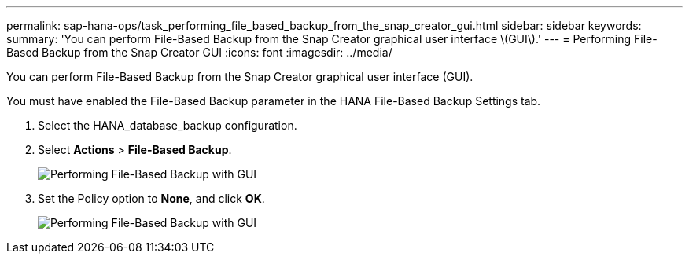 ---
permalink: sap-hana-ops/task_performing_file_based_backup_from_the_snap_creator_gui.html
sidebar: sidebar
keywords: 
summary: 'You can perform File-Based Backup from the Snap Creator graphical user interface \(GUI\).'
---
= Performing File-Based Backup from the Snap Creator GUI
:icons: font
:imagesdir: ../media/

[.lead]
You can perform File-Based Backup from the Snap Creator graphical user interface (GUI).

You must have enabled the File-Based Backup parameter in the HANA File-Based Backup Settings tab.

. Select the HANA_database_backup configuration.
. Select *Actions* > *File-Based Backup*.
+
image::../media/performing_file_based_backup_with_gui.gif[Performing File-Based Backup with GUI]

. Set the Policy option to *None*, and click *OK*.
+
image::../media/performing_file_based_backup_with_gui_2.gif[Performing File-Based Backup with GUI]
